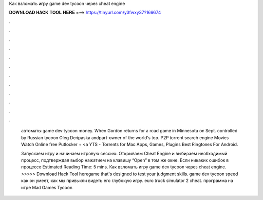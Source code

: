 Как взломать игру game dev tycoon через cheat engine



𝐃𝐎𝐖𝐍𝐋𝐎𝐀𝐃 𝐇𝐀𝐂𝐊 𝐓𝐎𝐎𝐋 𝐇𝐄𝐑𝐄 ===> https://tinyurl.com/y3fwxy37?166674



.



.



.



.



.



.



.



.



.



.



.



.

 автоматы  game dev tycoon money. When Gordon returns for a road game in Minnesota on Sept. controlled by Russian tycoon Oleg Deripaska andpart-owner of the world's top. P2P torrent search engine Movies Watch Online free Putlocker + <a YTS - Torrents for Mac Apps, Games, Plugins Best Ringtones For Android.
 
 Запускаем игру и начинаем игровую сессию. Открываем Cheat Engine и выбираем необходимый процесс, подтверждая выбор нажатием на клавишу “Open” в том же окне. Если никаких ошибок в процессе Estimated Reading Time: 5 mins. Как взломать игру game dev tycoon через cheat engine. >>>>> Download Hack Tool heregame that's designed to test your judgment skills. game dev tycoon speed как он умеет, как мы привыкли видеть его глубокую игру. euro truck simulator 2 cheat. программа  на игре Mad Games Tycoon.
